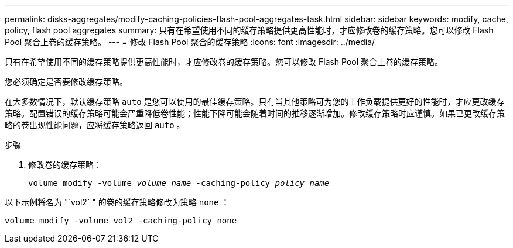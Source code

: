 ---
permalink: disks-aggregates/modify-caching-policies-flash-pool-aggregates-task.html 
sidebar: sidebar 
keywords: modify, cache, policy, flash pool aggregates 
summary: 只有在希望使用不同的缓存策略提供更高性能时，才应修改卷的缓存策略。您可以修改 Flash Pool 聚合上卷的缓存策略。 
---
= 修改 Flash Pool 聚合的缓存策略
:icons: font
:imagesdir: ../media/


[role="lead"]
只有在希望使用不同的缓存策略提供更高性能时，才应修改卷的缓存策略。您可以修改 Flash Pool 聚合上卷的缓存策略。

您必须确定是否要修改缓存策略。

在大多数情况下，默认缓存策略 `auto` 是您可以使用的最佳缓存策略。只有当其他策略可为您的工作负载提供更好的性能时，才应更改缓存策略。配置错误的缓存策略可能会严重降低卷性能；性能下降可能会随着时间的推移逐渐增加。修改缓存策略时应谨慎。如果已更改缓存策略的卷出现性能问题，应将缓存策略返回 `auto` 。

.步骤
. 修改卷的缓存策略：
+
`volume modify -volume _volume_name_ -caching-policy _policy_name_`



以下示例将名为 "`vol2` " 的卷的缓存策略修改为策略 `none` ：

`volume modify -volume vol2 -caching-policy none`
